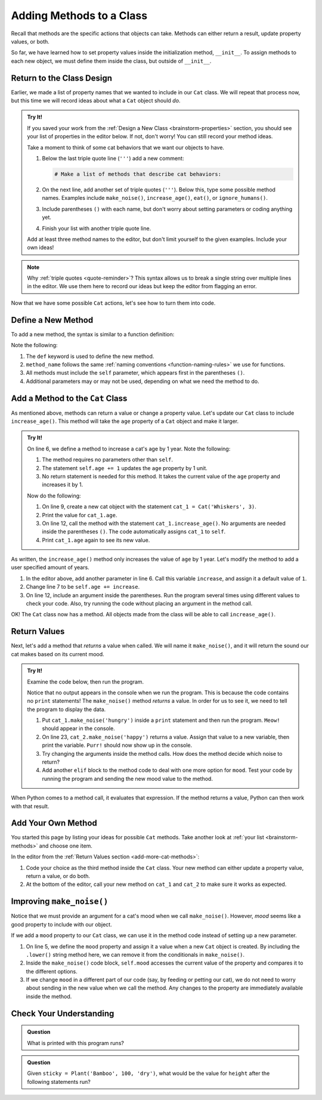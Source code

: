 Adding Methods to a Class
=========================

Recall that methods are the specific actions that objects can take. Methods can
either return a result, update property values, or both.

So far, we have learned how to set property values inside the initialization
method, ``__init__``. To assign methods to each new object, we must define them
inside the class, but outside of ``__init__``.

Return to the Class Design
--------------------------

Earlier, we made a list of property names that we wanted to include in our
``Cat`` class. We will repeat that process now, but this time we will record
ideas about what a ``Cat`` object should *do*.

.. _brainstorm-methods:

.. admonition:: Try It!

   If you saved your work from the :ref:`Design a New Class <brainstorm-properties>`
   section, you should see your list of properties in the editor below. If not,
   don't worry! You can still record your method ideas.

   .. raw:: html

      <iframe src="https://trinket.io/embed/python/15b49a8e24?toggleCode=true&runOption=run" width="100%" height="350" frameborder="1" marginwidth="0" marginheight="0" allowfullscreen></iframe>
   
   Take a moment to think of some cat behaviors that we want our objects to
   have.
   
   #. Below the last triple quote line (``'''``) add a new comment:

      .. sourcecode:: python

         # Make a list of methods that describe cat behaviors:

   #. On the next line, add another set of triple quotes (``'''``). Below this,
      type some possible method names. Examples include ``make_noise()``,
      ``increase_age()``, ``eat()``, or ``ignore_humans()``.
   #. Include parentheses ``()`` with each name, but don't worry about setting
      parameters or coding anything yet.
   #. Finish your list with another triple quote line.

   Add at least three method names to the editor, but don't limit yourself to
   the given examples. Include your own ideas!

.. admonition:: Note

   Why :ref:`triple quotes <quote-reminder>`? This syntax allows us to
   break a single string over multiple lines in the editor. We use them
   here to record our ideas but keep the editor from flagging an error.

Now that we have some possible ``Cat`` actions, let's see how to turn them into
code.

Define a New Method
-------------------

To add a new method, the syntax is similar to a function definition:

.. sourcecode:: python
   :linenos:

   class ClassName:
      def __init__(self, parameters):
         # Assignment statements...

      def method_name(self, parameters):
         # Function code...

Note the following:

#. The ``def`` keyword is used to define the new method.
#. ``method_name`` follows the same
   :ref:`naming conventions <function-naming-rules>` we use for functions.
#. All methods must include the ``self`` parameter, which appears first in the
   parentheses ``()``.
#. Additional parameters may or may not be used, depending on what we need the
   method to do.

Add a Method to the ``Cat`` Class
---------------------------------

As mentioned above, methods can return a value or change a property value.
Let's update our ``Cat`` class to include ``increase_age()``. This method will
take the ``age`` property of a ``Cat`` object and make it larger.

.. admonition:: Try It!

   On line 6, we define a method to increase a cat's age by 1 year. Note the
   following:

   #. The method requires no parameters other than ``self``.
   #. The statement ``self.age += 1`` updates the ``age`` property by 1 unit.
   #. No return statement is needed for this method. It takes the current value
      of the ``age`` property and increases it by 1.

   .. raw:: html

      <iframe src="https://trinket.io/embed/python3/6431d81de9" width="100%" height="300" frameborder="1" marginwidth="0" marginheight="0" allowfullscreen></iframe>

   Now do the following:

   #. On line 9, create a new cat object with the statement
      ``cat_1 = Cat('Whiskers', 3)``.
   #. Print the value for ``cat_1.age``.
   #. On line 12, call the method with the statement ``cat_1.increase_age()``.
      No arguments are needed inside the parentheses ``()``. The code
      automatically assigns ``cat_1`` to ``self``.
   #. Print ``cat_1.age`` again to see its new value.

As written, the ``increase_age()`` method only increases the value of ``age``
by 1 year. Let's modify the method to add a user specified amount of years.

#. In the editor above, add another parameter in line 6. Call this variable
   ``increase``, and assign it a default value of ``1``.
#. Change line 7 to be ``self.age += increase``.
#. On line 12, include an argument inside the parentheses. Run the program
   several times using different values to check your code. Also, try running
   the code without placing an argument in the method call.

OK! The ``Cat`` class now has a method. All objects made from the class will be
able to call ``increase_age()``.

Return Values
-------------

Next, let's add a method that *returns* a value when called. We will name it
``make_noise()``, and it will return the sound our cat makes based on its
current mood.

.. _add-more-cat-methods:

.. admonition:: Try It!

   Examine the code below, then run the program.

   .. raw:: html

      <iframe src="https://trinket.io/embed/python3/becfc4eae4" width="100%" height="500" frameborder="1" marginwidth="0" marginheight="0" allowfullscreen></iframe>

   Notice that no output appears in the console when we run the program. This
   is because the code contains no ``print`` statements! The ``make_noise()``
   method *returns* a value. In order for us to see it, we need to tell the
   program to display the data.

   #. Put ``cat_1.make_noise('hungry')`` inside a ``print`` statement and then
      run the program. ``Meow!`` should appear in the console.
   #. On line 23, ``cat_2.make_noise('happy')`` returns a value. Assign that
      value to a new variable, then print the variable. ``Purr!`` should now
      show up in the console.
   #. Try changing the arguments inside the method calls. How does the method
      decide which noise to return?
   #. Add another ``elif`` block to the method code to deal with one more
      option for ``mood``. Test your code by running the program and sending the
      new mood value to the method.

When Python comes to a method call, it evaluates that expression. If the method
returns a value, Python can then work with that result.

Add Your Own Method
-------------------

You started this page by listing your ideas for possible ``Cat`` methods. Take
another look at :ref:`your list <brainstorm-methods>` and choose one item.

In the editor from the :ref:`Return Values section <add-more-cat-methods>`:

#. Code your choice as the third method inside the ``Cat`` class. Your new
   method can either update a property value, return a value, or do both.
#. At the bottom of the editor, call your new method on ``cat_1`` and ``cat_2``
   to make sure it works as expected.

Improving ``make_noise()``
--------------------------

Notice that we must provide an argument for a cat's mood when we call
``make_noise()``. However, *mood* seems like a good property to include with
our object.

If we add a ``mood`` property to our ``Cat`` class, we can use it in the method
code instead of setting up a new parameter.

.. sourcecode:: python
   :linenos:

   class Cat:
      def __init__(self, name, age, mood):
         self.name = name
         self.age = age
         self.mood = mood.lower()

      def increase_age(self, increase = 1):
         self.age += increase
      
      def make_noise(self):
         if self.mood == 'hungry':
            noise = "Meow!"
         elif self.mood == 'angry':
            noise = "HISS!"
         else:
            noise = "Purr!"
         
         return noise

#. On line 5, we define the ``mood`` property and assign it a value when a new
   ``Cat`` object is created. By including the ``.lower()`` string method here,
   we can remove it from the conditionals in ``make_noise()``. 
#. Inside the ``make_noise()`` code block, ``self.mood`` accesses the current
   value of the property and compares it to the different options.
#. If we change ``mood`` in a different part of our code (say, by feeding or
   petting our cat), we do not need to worry about sending in the new value
   when we call the method. Any changes to the property are immediately
   available inside the method.

Check Your Understanding
------------------------

.. admonition:: Question

   What is printed with this program runs?

   .. sourcecode:: python
      :linenos:

      class Plant:
         def __init__(self, type, height, soil):
            self.type = type
            self.height = height
            self.soil = soil

         def grow(self, watered):
            if watered and self.soil == 'dry':
               self.height = self.height + 2
               self.soil = 'wet'
               return "Your plant is healthy."
            elif watered and self.soil == 'wet':
               return "You're killing your plant!"
            elif self.soil == 'wet':
               self.height = self.height + 1
               self.soil = 'dry'
               return "Water your plant soon."
            else:
               return "You killed your plant."

      fern = Plant('Fern', 5, 'wet')
      fern.grow(True)
      print(fern.height)

   .. raw:: html

      <ol type="a">
         <li><input type="radio" name="Q1" autocomplete="off" onclick="evaluateMC(name, true)"> 5</li>
         <li><input type="radio" name="Q1" autocomplete="off" onclick="evaluateMC(name, false)"> 6</li>
         <li><input type="radio" name="Q1" autocomplete="off" onclick="evaluateMC(name, false)"> Your plant is healthy.</li>
         <li><input type="radio" name="Q1" autocomplete="off" onclick="evaluateMC(name, false)"> You're killing your plant!</li>
      </ol>
      <p id="Q1"></p>

.. Answer = a

.. admonition:: Question

   Given ``sticky = Plant('Bamboo', 100, 'dry')``, what would be the value for
   ``height`` after the following statements run?

   .. sourcecode:: python
      :lineno-start: 22

      sticky.grow(True)
      sticky.grow(False)
      sticky.grow(True)
      sticky.grow(True)

   .. raw:: html

      <ol type="a">
         <li><input type="radio" name="Q2" autocomplete="off" onclick="evaluateMC(name, false)"> 108</li>
         <li><input type="radio" name="Q2" autocomplete="off" onclick="evaluateMC(name, false)"> 106</li>
         <li><input type="radio" name="Q2" autocomplete="off" onclick="evaluateMC(name, true)"> 105</li>
         <li><input type="radio" name="Q2" autocomplete="off" onclick="evaluateMC(name, false)"> 104</li>
      </ol>
      <p id="Q2"></p>

.. Answer = c